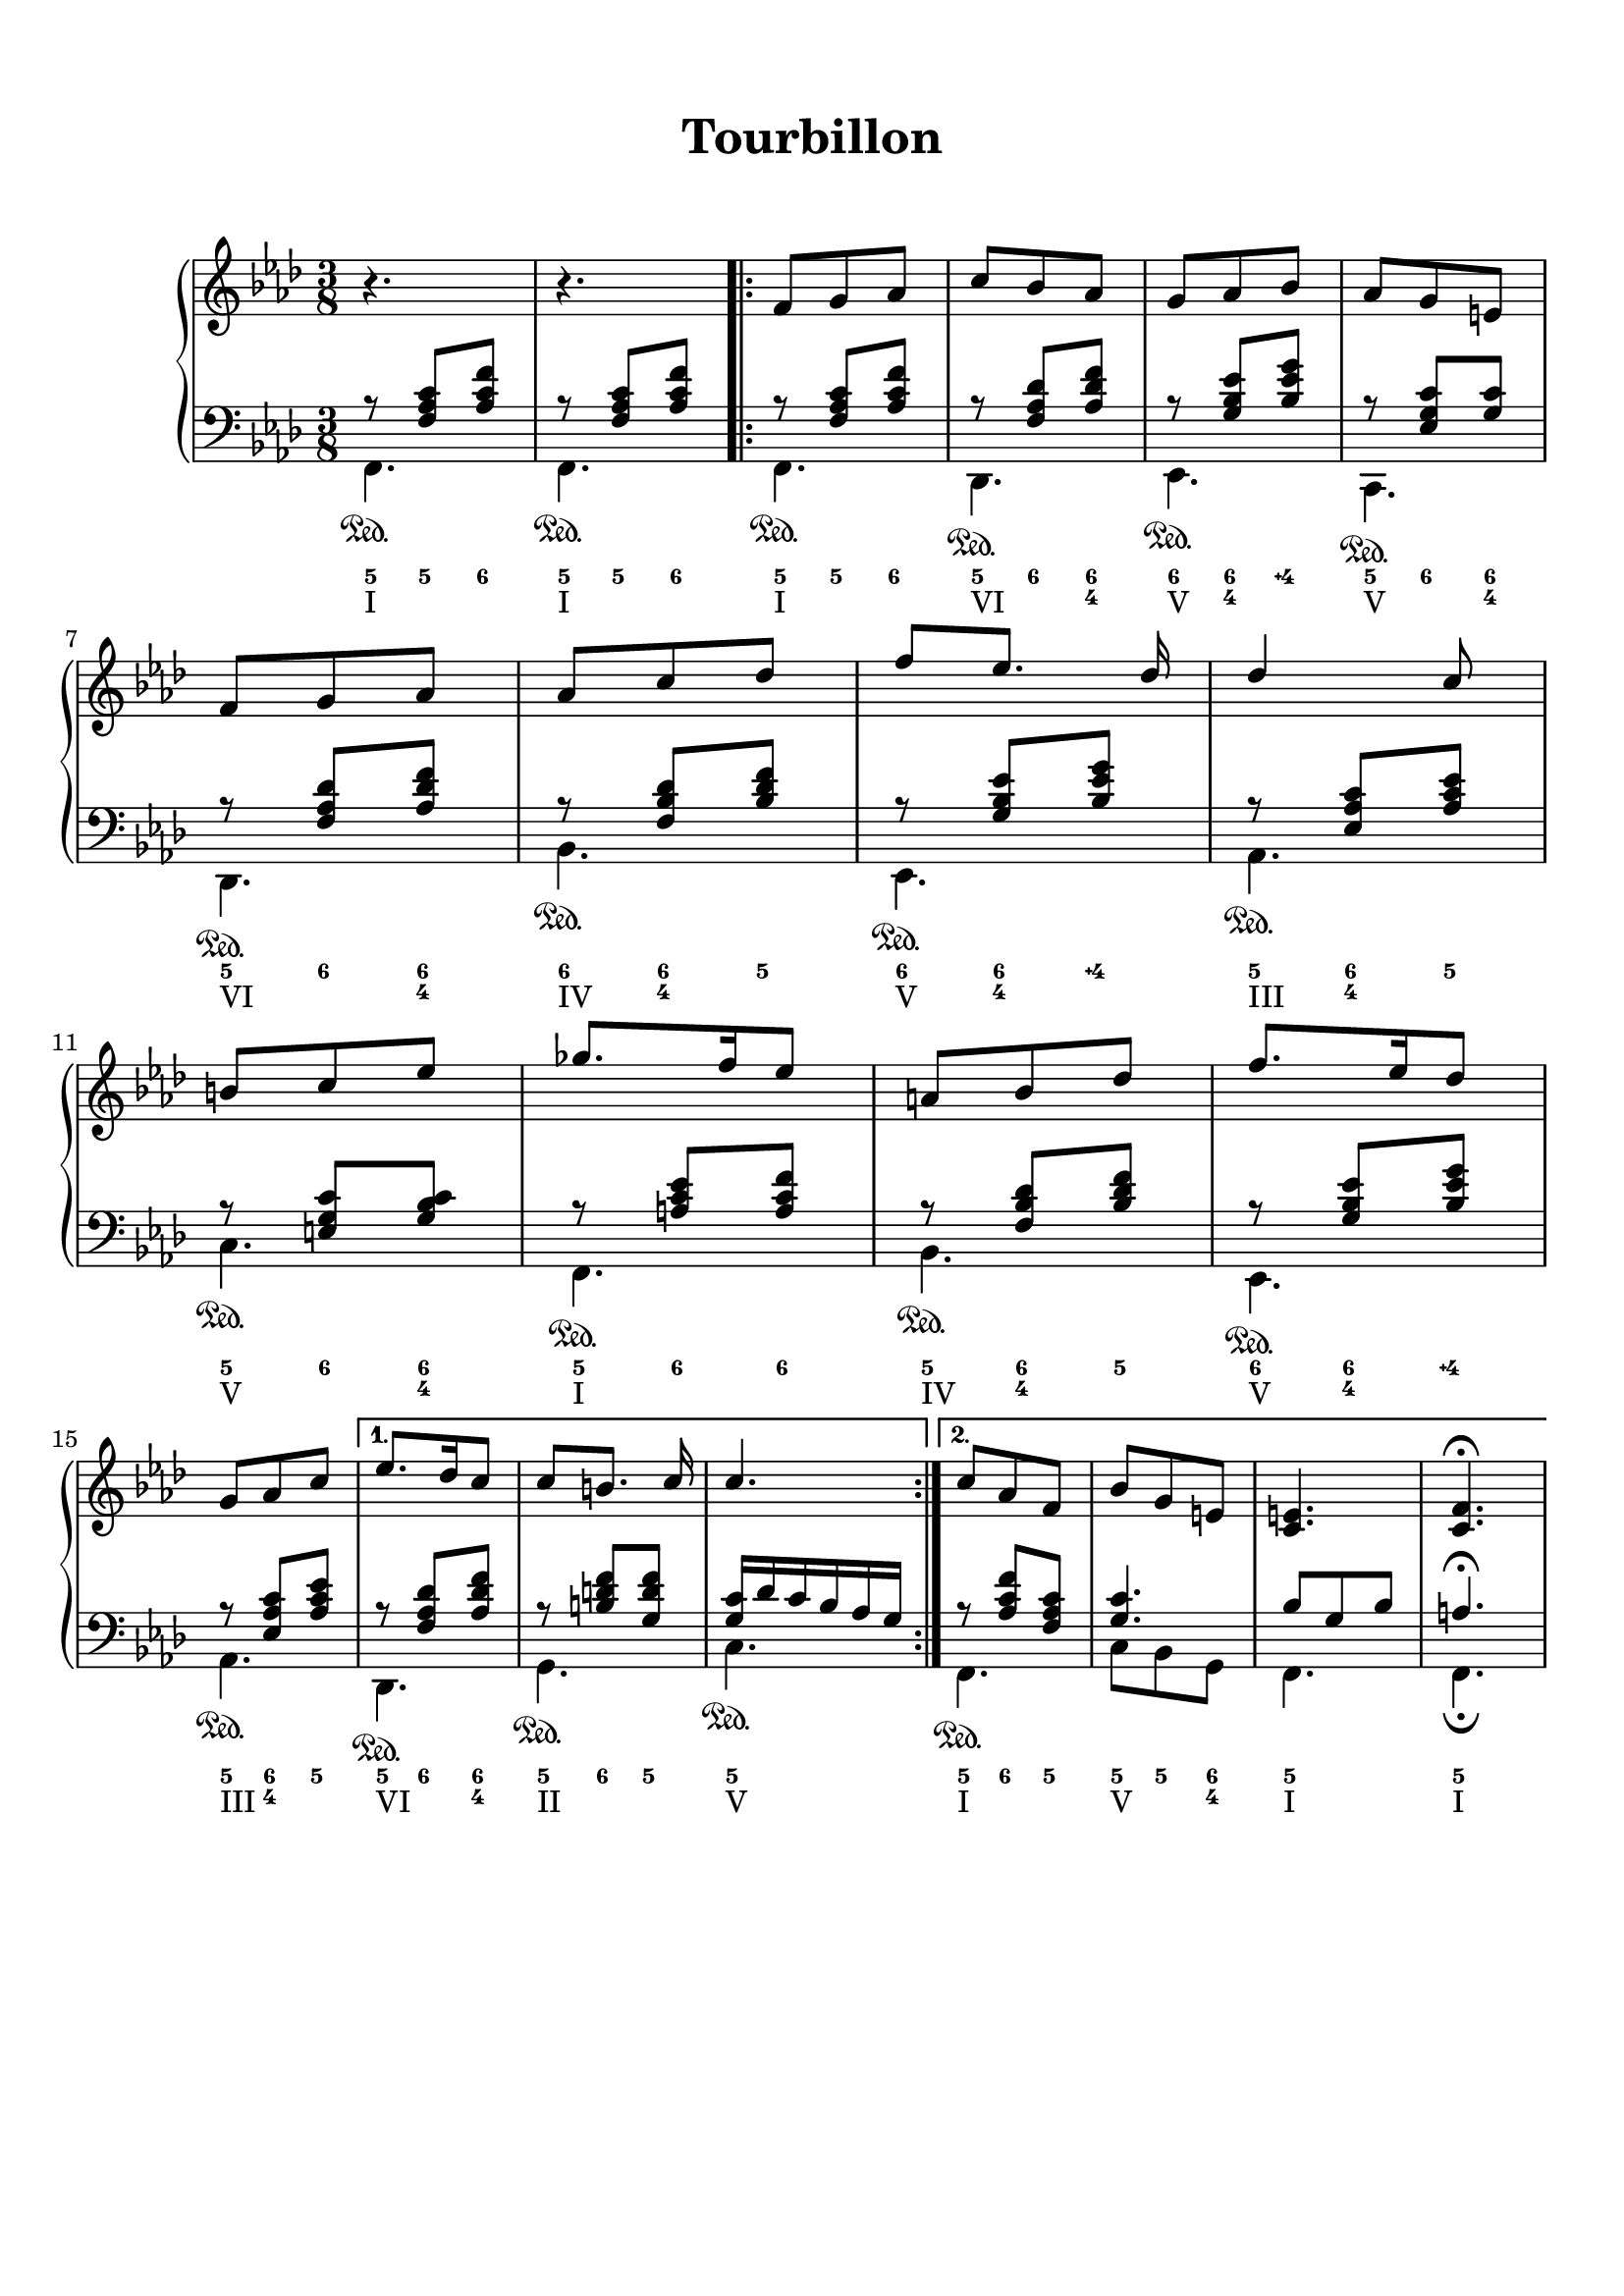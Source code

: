 \version "2.18.2"
\language "english"

\header {
  title = \markup
     \center-column {
       \combine \null \vspace #1
       "Tourbillon"
       " "
      }
  subtitle = ""
  tagline = ""
}
\paper {
  #(include-special-characters)
  print-all-headers = ##t
  max-systems-per-page = 10
}
%#(set-global-staff-size 16)
%#(set-default-paper-size "a4landscape")

\score {
  \header {
    title = ##f
    subtitle = ##f
    piece = ##f
  }
  \new PianoStaff <<
    \new Staff
    <<
      \clef treble \time 3/8 \key f \minor
      \relative c' {
        r4. r4.
        \new Voice = "soprano" { \voiceOne
          \repeat volta 2 {
            f8 g af c bf af g af bf af g e \break
            f8 g af af c df f [ef8.] df16 df4 c8 \break
            b8 c ef gf8. f16 ef8 a, bf df f8. ef16 df8 \break
            g,8 af c
            }
          \alternative {
            { ef8. df16 c8 c8 [b8.] c16 c4. }
            { c8 af f bf g e <c e>4. <c f>4. \fermata }
            }
        }
      }
    >>
    \new Staff
    <<
      \clef bass \key f \minor
        \new Voice = "harmony" { \voiceOne
          \relative f {
            r8 <f af c>[ <af c f>]
            r8 <f af c>[ <af c f>]
            \repeat volta 2 {
              r8 <f af c>[ <af c f>]
              r8 <f af df> <af df f>
              r8 <g bf ef> <bf ef g>
              r8 <ef, g c> <g c>
              r8 <f af df> <af df f>
              r8 <f bf df> <bf df f>
              r8 <g bf ef> <bf ef g>
              r8 <ef, af c> <af c ef>
              r8 <e g c> <g bf c>
              r8 <a c ef> <a c f>
              r8 <f bf df> <bf df f>
              r8 <g bf ef> <bf ef g>
              r8 <ef, af c> <af c ef>
            }
            \alternative {
              { r8 <f af df> <af df f>
                r8 <b d f> <g d' f>
                <g c>16 df' c bf af g }
              { r8 <af c f> <f af c>
                <g c>4. bf8 g8 bf8 a4. \fermata }
            }
          }
        }
        \new FiguredBass {
          \figuremode {
            <5>8 <5> <6>
            <5>8 <5> <6>
            \repeat volta 2 {
              <5> <5> <6>
              <5> <6> <6 4>
              <6> <6 4> <4\+>
              <5> <6> <6 4>
              <5> <6> <6 4>
              <6> <6 4> <5>
              <6> <6 4> <4\+>
              <5> <6 4> <5>
              <5> <6> <6 4>
              <5> <6> <6>
              <5> <6 4> <5>
              <6> <6 4> <4\+>
              <5> <6 4> <5>
              }
            \alternative {
              { <5>8 <6> <6 4> <5> <6> <5> <5>4. }
              { <5>8 <6> <5> <5> <5> <6 4> <5>4. <5>4. }
              }
          }
        }
        \new Voice = "bass" { \voiceTwo
          \relative f, {
            f4.\sustainOn f\sustainOn
            \repeat volta 2 {
              f4.\sustainOn df\sustainOn ef\sustainOn c\sustainOn df\sustainOn bf'\sustainOn ef,\sustainOn af\sustainOn
              c\sustainOn f,\sustainOn bf\sustainOn ef,\sustainOn af\sustainOn
              }
            \alternative {
              {  df,\sustainOn g\sustainOn c\sustainOn }
              { f,\sustainOn c'8 bf g f4. f4.\fermata }
              }
          }
        }
        \new FiguredBass { \figuremode {
          <I>4. <I>
          \repeat volta 2 {
            <I> <VI> <V> <V> <VI> <IV> <V> <III> <V> <I> <IV> <V> <III>
          }
          \alternative {
            { <VI> <II> <V> }
            { <I> <V> <I> <I> }
          }
          }
        }
    >>
  >>
}

